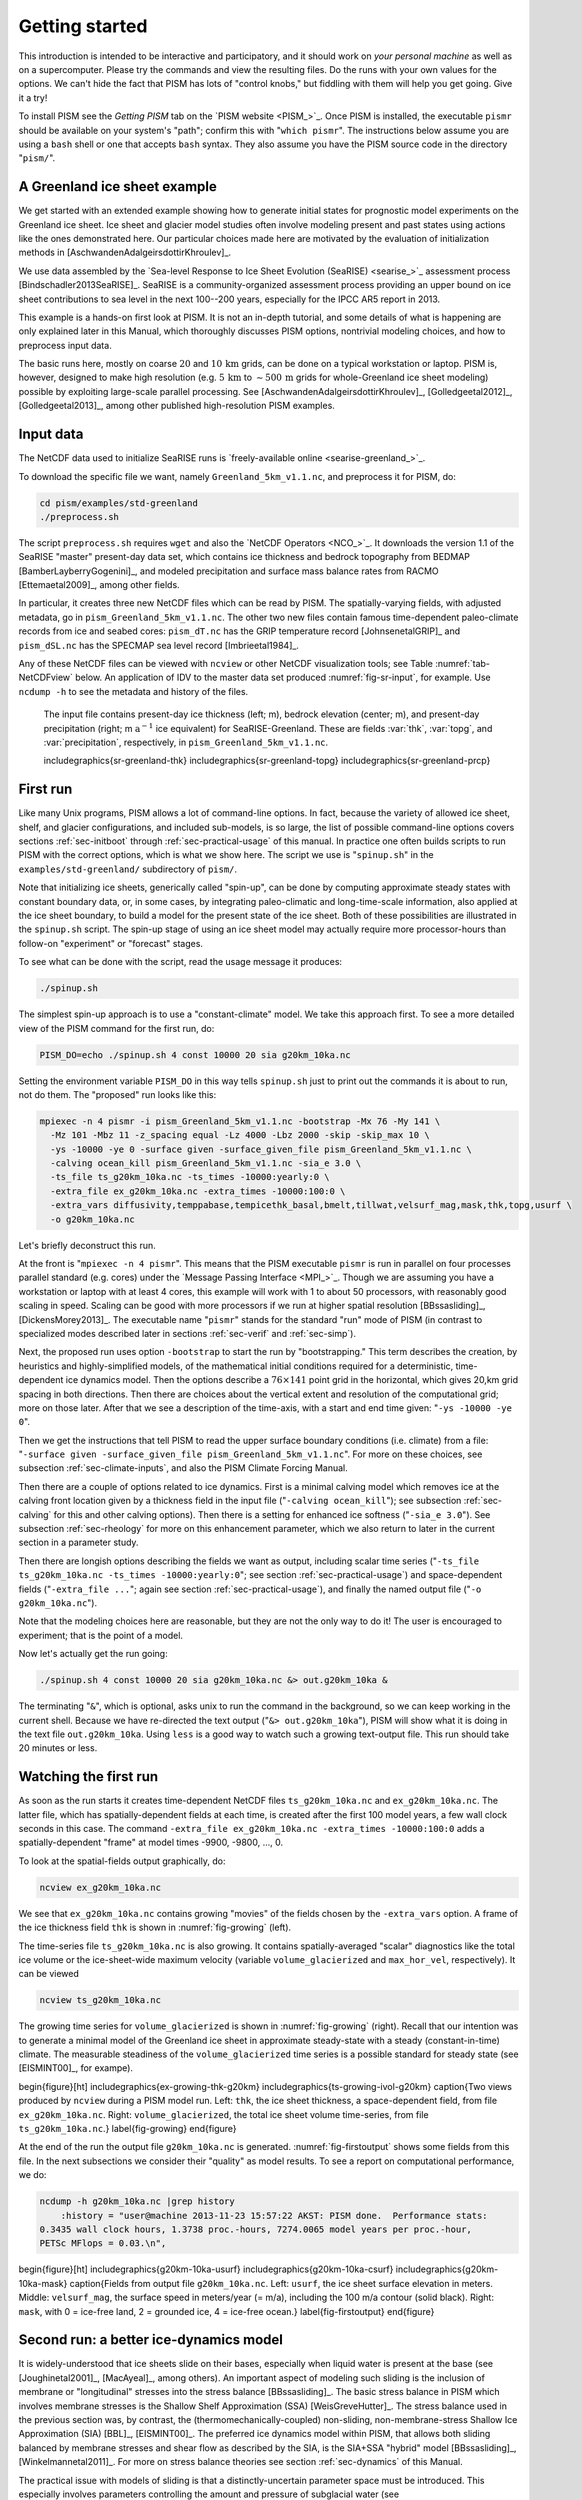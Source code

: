 .. _sec-start:

Getting started
===============

This introduction is intended to be interactive and participatory, and it should work on *your personal machine* as well as on a supercomputer.  Please try the commands and view the resulting files.  Do the runs with your own values for the options.  We can't hide the fact that PISM has lots of "control knobs," but fiddling with them will help you get going.  Give it a try!

To install PISM see the *Getting PISM* tab on the `PISM website <PISM_>`_.  Once PISM is installed, the executable ``pismr`` should be available on your system's "path"; confirm this with "``which pismr``".  The instructions below assume you are using a ``bash`` shell or one that accepts ``bash`` syntax.  They also assume you have the PISM source code in the directory "``pism/``".

A Greenland ice sheet example
-----------------------------

We get started with an extended example showing how to generate initial states for prognostic model experiments on the Greenland ice sheet.  Ice sheet and glacier model studies often involve modeling present and past states using actions like the ones demonstrated here.  Our particular choices made here are motivated by the evaluation of initialization methods in [AschwandenAdalgeirsdottirKhroulev]_.

We use data assembled by the `Sea-level Response to Ice Sheet Evolution (SeaRISE) <searise_>`_ assessment process [Bindschadler2013SeaRISE]_.  SeaRISE is a community-organized assessment process providing an upper bound on ice sheet contributions to sea level in the next 100--200 years, especially for the IPCC AR5 report in 2013.

This example is a hands-on first look at PISM.  It is not an in-depth tutorial, and some details of what is happening are only explained later in this Manual, which thoroughly discusses PISM options, nontrivial modeling choices, and how to preprocess input data.

The basic runs here, mostly on coarse :math:`20` and :math:`10\,\textrm{km}` grids, can be done on a typical workstation or laptop.  PISM is, however, designed to make high resolution (e.g. :math:`5\,\textrm{km}` to :math:`\sim 500\,\textrm{m}` grids for whole-Greenland ice sheet modeling) possible by exploiting large-scale parallel processing.  See [AschwandenAdalgeirsdottirKhroulev]_, [Golledgeetal2012]_, [Golledgeetal2013]_, among other published high-resolution PISM examples.


Input data
----------

The NetCDF data used to initialize SeaRISE runs is `freely-available online <searise-greenland_>`_.

To download the specific file we want, namely ``Greenland_5km_v1.1.nc``, and preprocess it for PISM, do:

.. code-block:: none

   cd pism/examples/std-greenland
   ./preprocess.sh

The script ``preprocess.sh`` requires ``wget`` and also the `NetCDF Operators <NCO_>`_.  It downloads the version 1.1 of the SeaRISE "master" present-day data set, which contains ice thickness and bedrock topography from BEDMAP [BamberLayberryGogenini]_, and modeled precipitation and surface mass balance rates from RACMO [Ettemaetal2009]_, among other fields.

In particular, it creates three new NetCDF files which can be read by PISM.  The spatially-varying fields, with adjusted metadata, go in ``pism_Greenland_5km_v1.1.nc``.  The other two new files contain famous time-dependent paleo-climate records from ice and seabed cores: ``pism_dT.nc`` has the GRIP temperature record [JohnsenetalGRIP]_ and ``pism_dSL.nc`` has the SPECMAP sea level record [Imbrieetal1984]_.

Any of these NetCDF files can be viewed with ``ncview`` or other NetCDF visualization tools; see Table :numref:`tab-NetCDFview` below.  An application of IDV to the master data set produced :numref:`fig-sr-input`, for example.  Use ``ncdump -h`` to see the metadata and history of the files.

.. figure:: FIXME.png
   :name: fig-sr-input

   The input file contains present-day ice thickness (left; m), bedrock elevation (center; m), and present-day precipitation (right; m :math:`\text{a}^{-1}` ice equivalent) for SeaRISE-Greenland. These are fields :var:`thk`, :var:`topg`, and :var:`precipitation`, respectively, in ``pism_Greenland_5km_v1.1.nc``.

   \includegraphics{sr-greenland-thk}
   \includegraphics{sr-greenland-topg}
   \includegraphics{sr-greenland-prcp}

.. _sec-runscript:

First run
---------

Like many Unix programs, PISM allows a lot of command-line options.  In fact, because the variety of allowed ice sheet, shelf, and glacier configurations, and included sub-models, is so large, the list of possible command-line options covers sections :ref:`sec-initboot` through :ref:`sec-practical-usage` of this manual.  In practice one often builds scripts to run PISM with the correct options, which is what we show here.  The script we use is "``spinup.sh``" in the ``examples/std-greenland/`` subdirectory of ``pism/``.

Note that initializing ice sheets, generically called "spin-up", can be done by computing approximate steady states with constant boundary data, or, in some cases, by integrating paleo-climatic and long-time-scale information, also applied at the ice sheet boundary, to build a model for the present state of the ice sheet.  Both of these possibilities are illustrated in the ``spinup.sh`` script.  The spin-up stage of using an ice sheet model may actually require more processor-hours than follow-on "experiment" or "forecast" stages.

To see what can be done with the script, read the usage message it produces:

.. code-block:: none

   ./spinup.sh

The simplest spin-up approach is to use a "constant-climate" model.  We take this approach first.  To see a more detailed view of the PISM command for the first run, do:

.. code-block:: none

   PISM_DO=echo ./spinup.sh 4 const 10000 20 sia g20km_10ka.nc

Setting the environment variable ``PISM_DO`` in this way tells ``spinup.sh`` just to print out the commands it is about to run, not do them.  The "proposed" run looks like this:

.. code-block:: none
   :name: firstcommand

   mpiexec -n 4 pismr -i pism_Greenland_5km_v1.1.nc -bootstrap -Mx 76 -My 141 \
     -Mz 101 -Mbz 11 -z_spacing equal -Lz 4000 -Lbz 2000 -skip -skip_max 10 \
     -ys -10000 -ye 0 -surface given -surface_given_file pism_Greenland_5km_v1.1.nc \
     -calving ocean_kill pism_Greenland_5km_v1.1.nc -sia_e 3.0 \
     -ts_file ts_g20km_10ka.nc -ts_times -10000:yearly:0 \
     -extra_file ex_g20km_10ka.nc -extra_times -10000:100:0 \
     -extra_vars diffusivity,temppabase,tempicethk_basal,bmelt,tillwat,velsurf_mag,mask,thk,topg,usurf \
     -o g20km_10ka.nc

Let's briefly deconstruct this run.

At the front is "``mpiexec -n 4 pismr``".  This means that the PISM executable ``pismr`` is run in parallel on four processes parallel standard (e.g. cores) under the `Message Passing Interface <MPI_>`_.  Though we are assuming you have a workstation or laptop with at least 4 cores, this example will work with 1 to about 50 processors, with reasonably good scaling in speed.  Scaling can be good with more processors if we run at higher spatial resolution [BBssasliding]_, [DickensMorey2013]_.  The executable name "``pismr``" stands for the standard "run" mode of PISM (in contrast to specialized modes described later in sections :ref:`sec-verif` and :ref:`sec-simp`).

Next, the proposed run uses option ``-bootstrap`` to start the run by "bootstrapping." This term describes the creation, by heuristics and highly-simplified models, of the mathematical initial conditions required for a deterministic, time-dependent ice dynamics model.  Then the options describe a :math:`76\times 141` point grid in the horizontal, which gives 20\,km grid spacing in both directions.  Then there are choices about the vertical extent and resolution of the computational grid; more on those later.  After that we see a description of the time-axis, with a start and end time given: "``-ys -10000 -ye 0``".

Then we get the instructions that tell PISM to read the upper surface boundary conditions (i.e. climate) from a file: "``-surface given -surface_given_file pism_Greenland_5km_v1.1.nc``".  For more on these choices, see subsection :ref:`sec-climate-inputs`, and also the PISM Climate Forcing Manual.

Then there are a couple of options related to ice dynamics.  First is a minimal calving model which removes ice at the calving front location given by a thickness field in the input file ("``-calving ocean_kill``"); see subsection :ref:`sec-calving` for this and other calving options).  Then there is a setting for enhanced ice softness ("``-sia_e 3.0``").  See subsection :ref:`sec-rheology` for more on this enhancement parameter, which we also return to later in the current section in a parameter study.

Then there are longish options describing the fields we want as output, including scalar time series ("``-ts_file ts_g20km_10ka.nc -ts_times -10000:yearly:0``"; see section :ref:`sec-practical-usage`) and space-dependent fields ("``-extra_file ...``"; again see section :ref:`sec-practical-usage`), and finally the named output file ("``-o g20km_10ka.nc``").

Note that the modeling choices here are reasonable, but they are not the only way to do it! The user is encouraged to experiment; that is the point of a model.

Now let's actually get the run going:

.. code-block:: none

   ./spinup.sh 4 const 10000 20 sia g20km_10ka.nc &> out.g20km_10ka &

The terminating "``&``", which is optional, asks unix to run the command in the background, so we can keep working in the current shell.  Because we have re-directed the text output ("``&> out.g20km_10ka``"), PISM will show what it is doing in the text file ``out.g20km_10ka``.  Using ``less`` is a good way to watch such a growing text-output file.  This run should take 20 minutes or less.


.. _sec-watchrun:

Watching the first run
----------------------

As soon as the run starts it creates time-dependent NetCDF files ``ts_g20km_10ka.nc`` and ``ex_g20km_10ka.nc``.  The latter file, which has spatially-dependent fields at each time, is created after the first 100 model years, a few wall clock seconds in this case.  The command ``-extra_file ex_g20km_10ka.nc -extra_times -10000:100:0`` adds a spatially-dependent "frame" at model times -9900, -9800, ..., 0.

To look at the spatial-fields output graphically, do:

.. code-block:: none

   ncview ex_g20km_10ka.nc

We see that ``ex_g20km_10ka.nc`` contains growing "movies" of the fields chosen by the ``-extra_vars`` option.  A frame of the ice thickness field ``thk`` is shown in :numref:`fig-growing` (left).

The time-series file ``ts_g20km_10ka.nc`` is also growing.  It contains spatially-averaged "scalar" diagnostics like the total ice volume or the ice-sheet-wide maximum velocity (variable ``volume_glacierized`` and ``max_hor_vel``, respectively).  It can be viewed

.. code-block:: none

   ncview ts_g20km_10ka.nc

The growing time series for ``volume_glacierized`` is shown in :numref:`fig-growing` (right).  Recall that our intention was to generate a minimal model of the Greenland ice sheet in approximate steady-state with a steady (constant-in-time) climate.  The measurable steadiness of the ``volume_glacierized`` time series is a possible standard for steady state (see [EISMINT00]_, for exampe).

\begin{figure}[ht]
\includegraphics{ex-growing-thk-g20km}
\includegraphics{ts-growing-ivol-g20km}
\caption{Two views produced by ``ncview`` during a PISM model run.  Left: ``thk``, the ice sheet thickness, a space-dependent field, from file ``ex_g20km_10ka.nc``.  Right: ``volume_glacierized``, the total ice sheet volume time-series, from file ``ts_g20km_10ka.nc``.}
\label{fig-growing}
\end{figure}

At the end of the run the output file ``g20km_10ka.nc`` is generated.  :numref:`fig-firstoutput` shows some fields from this file.  In the next subsections we consider their "quality" as model results.  To see a report on computational performance, we do:

.. code-block:: none

   ncdump -h g20km_10ka.nc |grep history
       :history = "user@machine 2013-11-23 15:57:22 AKST: PISM done.  Performance stats:
   0.3435 wall clock hours, 1.3738 proc.-hours, 7274.0065 model years per proc.-hour,
   PETSc MFlops = 0.03.\n",


\begin{figure}[ht]
\includegraphics{g20km-10ka-usurf}
\includegraphics{g20km-10ka-csurf}
\includegraphics{g20km-10ka-mask}
\caption{Fields from output file ``g20km_10ka.nc``.  Left: ``usurf``, the ice sheet surface elevation in meters.  Middle: ``velsurf_mag``, the surface speed in meters/year (= m/a), including the 100 m/a contour (solid black).  Right: ``mask``, with 0 = ice-free land, 2 = grounded ice, 4 = ice-free ocean.}
\label{fig-firstoutput}
\end{figure}


.. _sec-ssarun:

Second run: a better ice-dynamics model
---------------------------------------

It is widely-understood that ice sheets slide on their bases, especially when liquid water is present at the base (see [Joughinetal2001]_, [MacAyeal]_, among others).  An important aspect of modeling such sliding is the inclusion of membrane or "longitudinal" stresses into the stress balance [BBssasliding]_.  The basic stress balance in PISM which involves membrane stresses is the Shallow Shelf Approximation (SSA) [WeisGreveHutter]_.  The stress balance used in the previous section was, by contrast, the (thermomechanically-coupled) non-sliding, non-membrane-stress Shallow Ice Approximation (SIA) [BBL]_, [EISMINT00]_.  The preferred ice dynamics model within PISM, that allows both sliding balanced by membrane stresses and shear flow as described by the SIA, is the SIA+SSA "hybrid" model [BBssasliding]_, [Winkelmannetal2011]_.  For more on stress balance theories see section :ref:`sec-dynamics` of this Manual.

The practical issue with models of sliding is that a distinctly-uncertain parameter space must be introduced.  This especially involves parameters controlling the amount and pressure of subglacial water (see [AschwandenAdalgeirsdottirKhroulev]_, [Clarke05]_, [Tulaczyketal2000]_, [vanPeltOerlemans2012]_ among other references).  In this regard, PISM uses the concept of a saturated and pressurized subglacial till with a modeled distribution of yield stress  [BBssasliding]_, [SchoofStream]_.  The yield stress arises from the PISM model of the production of subglacial water, which is itself computed through the conservation of energy model [AschwandenBuelerKhroulevBlatter]_.  We use such models in the rest of this Getting Started section.

While the ``spinup.sh`` script has default sliding-related parameters, for demonstration purposes we change one parameter.  We replace the default power :math:`q=0.25` in the sliding law (the equation which relates both the subglacial sliding velocity and the till yield stress to the basal shear stress which appears in the SSA stress balance) by a less "plastic" and more "linear" choice :math:`q=0.5`.  See subsection :ref:`sec-basestrength` for more on sliding laws.  To see the run we propose, do

.. code-block:: none

   PISM_DO=echo PARAM_PPQ=0.5 ./spinup.sh 4 const 10000 20 hybrid g20km_10ka_hy.nc

Now remove "``PISM_DO=echo``" and redirect the text output into a file to start the run:

.. code-block:: none

   PARAM_PPQ=0.5 ./spinup.sh 4 const 10000 20 hybrid g20km_10ka_hy.nc &> out.g20km_10ka_hy &

This run should take 30 minutes or less. [2]_

When this run is finished it produces ``g20km_10ka_hy.nc``.  As before do

.. code-block:: none

   ncdump -h g20km_10ka_hy.nc |grep history

to see performance results for your machine.  The number reported as "``PETSc MFlops``" from this run is about :math:`3 \times 10^5`, much larger than the previous run, because now calls to the PETSc library are used when solving the non-local SSA stress balance in parallel.

The results of this run are shown in :numref:`fig-secondoutputcoarse`.  We show the basal sliding speed field ``velbase_mag`` in this Figure, where :numref:`fig-firstoutput` had the ``mask``, but the reader can check that ``velbase_mag``=0 in the nonsliding SIA-only result ``g20km_10ka.nc``.

\begin{figure}[ht]
\includegraphics{g20km-10ka-hy-usurf}
\includegraphics{g20km-10ka-hy-csurf}
\includegraphics{g20km-10ka-hy-cbase}
\caption{Fields from output file ``g20km_10ka_hy.nc``.  Left: ``usurf``, the ice sheet surface elevation in meters.  Middle: ``velsurf_mag``, the surface speed in m/a, including the 100 m/a contour (solid black).  Right: the sliding speed ``velbase_mag``, shown the same way as ``velsurf_mag``.}
\label{fig-secondoutputcoarse}
\end{figure}

The hybrid model includes sliding, and it is important to evaluate that aspect of the output.  However, though it is critical to the response of the ice to changes in climate, basal sliding velocity is essentially unobservable in real ice sheets.  On the other hand, because of relatively-recent advances in radar and image technology and processing [Joughin2002]_, the surface velocity of an ice sheet is an observable.

So, how good is our model result ``velsurf_mag``?  :numref:`fig-csurfvsobserved` compares the radar-observed ``surfvelmag`` field in the downloaded SeaRISE-Greenland data file ``Greenland_5km_v1.1.nc`` with the just-computed PISM result.  The reader might agree with these broad qualitative judgements:

\begin{figure}[ht]
\includegraphics{Greenland-5km-v1p1-surfvelmag} \includegraphics{g20km-10ka-hy-csurf} \includegraphics{g10km-10ka-hy-csurf}
\caption{Comparing observed and modeled surface speed.  All figures have a common scale (m/a), with 100 m/a contour shown (solid black).  Left: ``surfvelmag``, the observed values from SeaRISE data file ``Greenland_5km_v1.1.nc``.  Middle: ``velsurf_mag`` from ``g20km_10ka_hy.nc``.  Right: ``velsurf_mag`` from ``g10km_10ka_hy.nc``.}
\label{fig-csurfvsobserved}
\end{figure}

- the model results and the observed surface velocity look similar, and
- slow near-divide flow is generally in the right areas and of generally the right magnitude, but
- the observed Northeast Greenland ice stream is more distinct than in the model.

We can compare these PISM results to other observed-vs-model comparisons of surface velocity maps, for example Figure 1 in [Priceetal2011]_ and Figure 8 in [Larouretal2012]_.  Only ice-sheet-wide parameters and models were used here in PISM, that is, each location in the ice sheet was modeled by the same physics.  By comparison, those published comparisons involved tuning a large number of subglacial parameters to values which would yield close match to observations of the surface velocity.  Such tuning techniques, called "inversion" or "assimilation" of the surface velocity data, are also possible in PISM, [3]_ but the advantage of having few parameters in a model is well-known: the results reflect the underlying model not the flexibility of many parameters.

We have only tried two of the many models possible in PISM, and we are free to identify and adjust important parameters.  The first parameter change we consider, in the next subsection, is one of the most important: grid resolution.


.. _sec-higherresrun:

Third run: higher resolution
----------------------------

Now we change one key parameter, the grid resolution.  Model results differ even when the only change is the resolution.  Using higher resolution "picks up" more detail in the bed elevation and climate data.

If you can let it run overnight, do

.. code-block:: none

   PARAM_PPQ=0.5 ./spinup.sh 4 const 10000 10 hybrid g10km_10ka_hy.nc &> out.g10km_10ka_hy &

This run might take 4 to 6 hours.  However, supposing you have a larger parallel computer, you can change "``mpiexec -n 4``" to "``mpiexec -n N``" where ``N`` is a substantially larger number, up to 100 or so with an expectation of reasonable scaling on this grid [BBssasliding]_, [DickensMorey2013]_.

\begin{figure}[ht]
\includegraphics{g10km-10ka-hy-usurf} \includegraphics{g10km-10ka-hy-csurf} \includegraphics{g10km-10ka-hy-cbase}
\caption{Fields from output file ``g10km_10ka_hy.nc``.  Compare :numref:`fig-secondoutputcoarse`, which only differs by resolution.  Left: ``usurf`` in meters.  Middle: ``velsurf_mag`` in m/a.  Right: ``velbase_mag`` in m/a.}
\label{fig-secondoutputfiner}
\end{figure}

Some fields from the result ``g10km_10ka_hy.nc`` are shown in :numref:`fig-secondoutputfiner`.  :numref:`fig-csurfvsobserved` also compares observed velocity to the model results from 20 km and 10 km grids.  As a different comparison, :numref:`fig-ivolboth` shows ice volume time series ``volume_glacierized`` for 20 km and 10 km runs done here.  We see that this result depends on resolution, in particular because higher resolution grids allow the model to better resolve the flux through topographically-controlled outlet glaciers (compare [Pfefferetal2008]_).  However, because the total ice sheet volume is a highly-averaged quantity, the ``volume_glacierized`` difference from 20 km and 10 km resolution runs is only about one part in 60 (about 1.5\%) at the final time.  By contrast, as is seen in the near-margin ice in various locations shown in :numref:`fig-csurfvsobserved`, the ice velocity at a particular location may change by 100\% when the resolution changes from 20 km to 10 km.

Roughly speaking, the reader should only consider trusting those model results which are demonstrated to be robust across a range of model parameters, and, in particular, which are shown to be relatively-stable among relatively-high resolution results for a particular case.  Using a supercomputer is justified merely to confirm that lower-resolution runs were already "getting" a given feature or result.

\begin{figure}[ht]
\includegraphics{ivol-both-g20km-g10km}
\caption{Time series of modeled ice sheet volume ``volume_glacierized`` on 20km and 10km grids.  The present-day ice sheet has volume about :math:`2.9\times 10^6\,\text{km}^3` [BamberLayberryGogenini]_, the initial value seen in both runs.}
\label{fig-ivolboth}
\end{figure}


.. _sec-paleorun:

Fourth run: paleo-climate model spin-up
---------------------------------------

A this point we have barely mentioned one of the most important players in an ice sheet model: the surface mass balance (SMB) model.  Specifically, an SMB model combines precipitation (e.g. [Balesetal2001]_ for present-day Greenland) and a model for melt.  Melt models are always based on some approximation of the energy available at the ice surface [Hock05]_.  Previous runs in this section used a "constant-climate" assumption, which specifically meant using the modeled present-day SMB rates from the regional climate model RACMO [Ettemaetal2009]_, as contained in the SeaRISE-Greenland data set ``Greenland_5km_v1.1.nc``.

While a physical model of ice dynamics only describes the movement of the ice, the SMB (and the sub-shelf melt rate) are key inputs which directly determine changes in the boundary geometry.  Boundary geometry changes then feedback to determine the stresses seen by the stress balance and thus the motion.

There are other methods for producing SMB than using present-day modeled values.  We now try such a method, a "paleo-climate spin-up" for our Greenland ice sheet model.  Of course, direct measurements of prior climates in Greenland are not available as data!  There are, however, estimates of past surface temperatures at the locations of ice cores (see [JohnsenetalGRIP]_ for GRIP), along with estimates of past global sea level [Imbrieetal1984]_ which can be used to determine where the flotation criterion is applied---this is how PISM's ``mask`` variable is determined.  Also, models have been constructed for how precipitation differs from the present-day values [Huybrechts02]_.  For demonstration purposes, these are all used in the next run.  The relevant options are further documented in PISM's Climate Forcing Manual.

As noted, one must compute melt in order to compute SMB.  Here this is done using a temperature-index, "positive degree-day" (PDD) model [Hock05]_.  Such a PDD model has parameters for how much snow and/or ice is melted when surface temperatures spend time near or above zero degrees.  Again, see the PISM Climate Forcing Manual for relevant options.

To summarize the paleo-climate model applied here, temperature offsets from the GRIP core record affect the snow energy balance, and thus the rates of melting and runoff calculated by the PDD model.  In warm periods there is more marginal ablation, but precipitation may also increase (according to a temperature-offset model [Huybrechts02]_).  Additionally sea level undergoes changes in time and this affects which ice is floating.  Finally we add an earth deformation model, which responds to changes in ice load by changing the bedrock elevation [BLKfastearth]_.

To see how all this translates into PISM options, do

.. code-block:: none

   PISM_DO=echo PARAM_PPQ=0.5 REGRIDFILE=g20km_10ka_hy.nc \
     ./spinup.sh 4 paleo 25000 20 hybrid g20km_25ka_paleo.nc


\begin{figure}[ht]
\includegraphics{ivol-const-paleo}
\caption{Time series of modeled ice sheet volume ``volume_glacierized`` from constant-climate (blue; ``ts_g20km_10ka_hy.nc``) and paleo-climate (red; ``ts_g20km_25ka_paleo.nc``) spinup runs.  Note that the paleo-climate run started with the ice geometry at the end of the constant-climate run.}
\label{fig-ivolconstpaleo}
\end{figure}

You will see an impressively-long command, which you can compare to the one on page \pageref{firstcommand}.  There are several key changes.  First, we do not start from scratch but instead from a previously computed near-equilibrium result:

.. code-block:: none

     -regrid_file g20km_10ka_hy.nc -regrid_vars litho_temp,thk,enthalpy,tillwat,bmelt

For more on regridding see subsection :ref:`sec-regridding`.  Then we turn on the earth deformation model with option ``-bed_def lc``; see subsection :ref:`sec-beddef`.  After that the atmosphere and surface (PDD) models are turned on and the files they need are identified:

.. code-block:: none

     -atmosphere searise_greenland,delta_T,paleo_precip -surface pdd \
     -atmosphere_paleo_precip_file pism_dT.nc -atmosphere_delta_T_file pism_dT.nc

Then the ocean model, which provides both a subshelf melt rate and a time-dependent sealevel to the ice dynamics core, is turned on with ``-ocean constant,delta_SL`` and the file it needs is identified with ``-ocean_delta_SL_file pism_dSL.nc``.  For all of these "forcing" options, see the PISM Climate Forcing Manual.  The remainder of the options are similar or identical to the run that created ``g20km_10ka_hy.nc``.

To actually start the run, which we rather arbitrarily start at year -25000, essentially at the LGM, do:

.. code-block:: none

   PARAM_PPQ=0.5 REGRIDFILE=g20km_10ka_hy.nc \
     ./spinup.sh 4 paleo 25000 20 hybrid g20km_25ka_paleo.nc &> out.g20km_25ka_paleo &

This run should only take one or two hours, noting it is at a coarse 20 km resolution.

The fields ``usurf``, ``velsurf_mag``, and ``velbase_mag`` from file ``g20km_25ka_paleo.nc`` are sufficiently similar to those shown in :numref:`fig-secondoutputcoarse` that they are not shown here.  Close inspection reveals differences, but of course these runs only differ in the applied climate and run duration and not in resolution or ice dynamics parameters.

\begin{figure}[ht]
\includegraphics{ivoltemp-const-paleo}
\caption{Time series of temperate ice volume ``volume_glacierized_temperate`` from constant-climate (blue; ``ts_g20km_10ka_hy.nc``) and paleo-climate (red; ``ts_g20km_25ka_paleo.nc``) spinup runs.  The cold of the last ice age affects the fraction of temperate ice.  Note different volume scale compared to that in :numref:`fig-ivolconstpaleo`; only about 1\% of ice is temperate (by volume).}
\label{fig-ivoltempconstpaleo}
\end{figure}

To see the difference between runs more clearly, :numref:`fig-ivolconstpaleo` compares the time-series variable ``volume_glacierized``.  We see the effect of option ``-regrid_file g20km_10ka_hy.nc -regrid_vars ...,thk,...``, which implies that the paleo-climate run starts with the ice geometry from the end of the constant-climate run.

Another time-series comparison, of the variable ``volume_glacierized_temperate``, the total volume of temperate (at 0:math:`^\circ`C) ice, appears in :numref:`fig-ivoltempconstpaleo`.  The paleo-climate run shows the cold period from :math:`\approx -25` ka to :math:`\approx -12` ka.  Both constant-climate and paleo-climate runs then come into rough equilibrium in the holocene.  The bootstrapping artifact, seen at the start of the constant-climate run, which disappears in less than 1000 years, is avoided in the paleo-climate run by starting with the constant-climate end-state.  The reader is encouraged to examine the diagnostic files ``ts_g20km_25ka_paleo.nc`` and ``ex_g20km_25ka_paleo.nc`` to find more evidence of the (modeled) climate impact on the ice dynamics.


.. _sec-gridseq:

Getting serious I: grid sequencing
----------------------------------

The previous sections were not very ambitious.  We were just getting started!  Now we demonstrate a serious PISM capability, the ability to change, specifically to *refine*, the grid resolution at runtime.

One can of course do the longest model runs using a coarse grid, like the 20 km grid used first.  It is, however, only possible to pick up detail from high quality data, for instance bed elevation and/or high-resolution climate data, using high grid resolution.

A 20 or 10 km grid is inadequate for resolving the flow of the ice sheet through the kind of fjord-like, few-kilometer-wide topographical confinement which occurs, for example, at Jakobshavn Isbrae in the west Greenland ice sheet [Joughinetal08]_, an important outlet glacier which both flows fast and drains a large fraction of the ice sheet.  One possibility is to set up an even higher-resolution PISM regional model covering only one outlet glacier, but this requires decisions about coupling to the whole ice sheet flow.  (See section :ref:`sec-jako`.)  But here we will work on high resolution for the whole ice sheet, and thus all outlet glaciers.

Consider the following command; compare it to the one on page \pageref{firstcommand}:

.. code-block:: none

   mpiexec -n 4 pismr -i pism_Greenland_5km_v1.1.nc -bootstrap -Mx 301 -My 561 \
     -Mz 201 -Mbz 21 -z_spacing equal -Lz 4000 -Lbz 2000 -ys -200 -ye 0 \
     -regrid_file g20km_10ka_hy.nc -regrid_vars litho_temp,thk,enthalpy,tillwat,bmelt ...

Instead of a 20 km grid in the horizontal (``-Mx 76 -My 141``) we ask for a 5 km grid (``-Mx 301 -My 561``).  Instead of vertical grid resolution of 40 m (``-Mz 101 -z_spacing equal -Lz 4000``) we ask for a vertical resolution of 20 m (``-Mz 201 -z_spacing equal -Lz 4000``). [4]_  Most significantly, however, we say ``-regrid_file g20km_10ka_hy.nc`` to regrid---specifically, to bilinearly-interpolate---fields from a model result computed on the coarser 20 km grid.  The regridded fields (``-regrid_vars litho_temp,...``) are the evolving mass and energy state variables which are already approximately at equilibrium on the coarse grid.  Because we are bootstrapping (i.e. using the ``-bootstrap`` option), the other variables, especially the bedrock topography ``topg`` and the climate data, are brought in to PISM at "full" resolution, that is, on the original 5 km grid in the data file ``pism_Greenland_5km_v1.1.nc``.

This technique could be called "grid sequencing". [5]_ The result of the above command will be to compute the near-equilibrium result on the fine 5 km grid, taking advantage of the coarse-gridded computation of approximate equilibrium, and despite a run of only 200 model years (``-ys -200 -ye 0``).  How close to equilibrium we get depends on both durations, i.e. on both the coarse and fine grid run durations, but certainly the computational effort is reduced by doing a short run on the fine grid.  Note that in the previous subsection we also used regridding.  In that application, however, ``-regrid_file`` only "brings in" fields from a run on the same resolution.

Generally the fine grid run duration in grid sequencing should be at least :math:`t = \Delta x / v_{\text{min}}` where :math:`\Delta x` is the fine grid resolution and :math:`v_{\text{min}}` is the lowest ice flow speed that we expect to be relevant to our modeling purposes.  That is, the duration should be such that slow ice at least has a chance to cross one grid cell.  In this case, if :math:`\Delta x = 5` km and :math:`v_{\text{min}} = 25` m/a then we get :math:`t=200` a.  Though we use this as the duration, it is a bit short, and the reader might compare :math:`t=500` results (i.e. using :math:`v_{\text{min}} = 10` m/a).

Actually we will demonstrate how to go from :math:`20\,\text{km}` to :math:`5\,\text{km}` in two steps, :math:`20\,\text{km}\,\to\,10\,\text{km}\,\to\,5\,\text{km}`, with durations of 10 ka, 2 ka, and 200 a, respectively.  The 20 km coarse grid run is already done; the result is in ``g20km_10ka_hy.nc``.  So we run the following script which is ``gridseq.sh`` in ``examples/std-greenland/``.  It calls ``spinup.sh`` to collect all the right PISM options:

.. code:: bash

   #!/bin/bash
   NN=4
   export PARAM_PPQ=0.5
   export REGRIDFILE=g20km_10ka_hy.nc
   export EXSTEP=100
   ./spinup.sh $NN const 2000  10 hybrid g10km_gridseq.nc
   export REGRIDFILE=g10km_gridseq.nc
   export EXSTEP=10
   ./spinup.sh $NN const 200    5 hybrid  g5km_gridseq.nc

Environment variable ``EXSTEP`` specifies the time in years between writing the spatially-dependent, and large-file-size-generating, frames for the ``-extra_file ...`` diagnostic output.

Before you run the above script, however, an important

.. warning::

   The 5 km run requires 8 Gb of memory at minimum!

If you try it without at least 8 Gb of memory then your machine will "bog down" and start using the hard disk for swap space!  The run will not complete and your hard disk will get a lot of wear!  (If you have less than 8 Gb memory, comment out the last three lines of the above script---e.g. using the "``#``" character at the beginning of the line---so that you only do the 20 km :math:`\to` 10 km refinement.)

Run the script like this:

.. code-block:: none

   ./gridseq.sh &> out.gridseq &

The 10 km run takes under two wall-clock hours (8 processor-hours) and the 5 km run takes about 6 wall-clock hours (24 processor-hours).

\begin{figure}[ht]
\includegraphics{g40km-detail}
\includegraphics{g20km-detail}
\includegraphics{g10km-detail}
\includegraphics{g5km-detail} 
\caption{Detail of field ``velsurf_mag`` showing the central western coast of Greenland, including Jakobshavn Isbrae (lowest major flow), from runs of resolution 40, 20, 10, 5 km (left-to-right).  Color scheme and scale, including 100 m/a contour (solid black), are all identical to ``velsurf_mag`` Figures :numref:`fig-secondoutputcoarse`, :numref:`fig-csurfvsobserved`, and :numref:`fig-secondoutputfiner`.}
\label{fig-gridseqdetail}
\end{figure}

:numref:`fig-gridseqdetail`, showing only a detail of the western coast of Greenland, with several outlet glaciers visible, suggests what is accomplished: the high resolution runs have separated outlet glacier flows, as they are in fact.  Note that all of these results were generated in a few wall clock hours on a laptop!  The surface speed ``velsurf_mag`` from files ``g10km_gridseq.nc`` and ``g5km_gridseq.nc`` is shown (two right-most subfigures).  In the two left-hand subfigures we show the same field from NetCDF files ``g40km_10ka_hy.nc`` and ``g20km_10ka_hy.nc``; the former is an added 40 km result using an obvious modification of the run in section :ref:`sec-ssarun`.

\begin{figure}[ht]
\includegraphics{ivol-gridseq}
\caption{Time series of ice volume ``volume_glacierized`` from the three runs in our grid sequencing example: 20 km for 10 ka = ``ts_g20km_10ka_hy.nc``, 10 km for 2 ka = ``ts_g10km_gridseq.nc``, and 5 km for 200 a = ``ts_g5km_gridseq.nc``.}
\label{fig-ivolgridseq}
\end{figure}

:numref:`fig-ivolgridseq`, which shows time series of ice volume, also shows the cost of high resolution, however.  The short 200 a run on the 5 km grid took about 3 wall-clock hours compared to the 10 minutes taken by the 10 ka run on a 20 km grid.  The fact that the time series for ice volume on 10 km and 5 km grids are not very "steady" also suggests that these runs should actually be longer.

In this vein, if you have an available supercomputer then a good exercise is to extend our grid sequencing example to 3 km or 2 km resolutions [AschwandenAdalgeirsdottirKhroulev]_; these grids are already supported in the script ``spinup.sh``.  Note that the vertical grid also generally gets refined as the horizontal grid is refined.

Going to a 1km grid is possible, but you will start to see the limitations of distributed file systems in writing the enormous NetCDF files in question [DickensMorey2013]_.  Notice that a factor-of-five refinement in all three dimensions, e.g. from 5 km to 1 km in the horizontal, and from 20 m to 4 m in the vertical, generates an output NetCDF file which is 125 times larger.  Since the already-generated 5 km result ``g5km_gridseq.nc`` is over 0.5 Gb, the result is a very large file at 1 km.

On the other hand, on fine grids we observe that *memory* parallelism, i.e. spreading the stored model state over the separated memory of many nodes of supercomputers, is as important as the usual *computation* (CPU) parallelism.

This subsection has emphasized the "P" in PISM, the nontrivial parallelism in which the solution of the conservation equations, especially the stress balance equations, is distributed across processors.  An easier and more common mode of parallelism is to distribute distinct model runs, each with different parameter values, among the processors.  For scientific purposes, such parameter studies, whether parallel or not, are at least as valuable as individual high-resolution runs.


.. _sec-paramstudy:

Getting serious II: an ice dynamics parameter study
---------------------------------------------------

The readers of this manual should not assume the PISM authors know all the correct parameters for describing ice flow.  While PISM must have *default* values of all parameters, to help users get started, [1]_ it has more than two hundred user-configurable parameters.  The goal in this manual is to help the reader adjust them to their desired values.  While "correct" values may never be known, or may not exist, examining the behavior of the model as it depends on parameters is both a nontrivial and an essential task.

For some parameters used by PISM, changing their values within their ranges of experimental uncertainty is unlikely to affect model results in any important manner (e.g. ``constants.sea_water.density``).  For others, however, for instance for the exponent in the basal sliding law, changing the value is highly-significant to model results, as we'll see in this subsection.  This is also a parameter which is very uncertain given current glaciological understanding [CuffeyPaterson]_.

To illustrate a parameter study in this Manual we restrict consideration to just two important parameters for ice dynamics,

- :math:`q=` ``pseudo_plastic_q``: exponent used in the sliding law which relates basal sliding velocity to basal shear stress in the SSA stress balance; see subsection :ref:`sec-basestrength` for more on this parameter, and
- :math:`e=` ``sia_enhancement_factor``: values larger than one give flow "enhancement" by making the ice deform more easily in shear than is determined by the standard flow law [LliboutryDuval1985]_, [PatersonBudd]_; applied only in the SIA stress balance; see subsection :ref:`sec-rheology` for more on this parameter.


By varying these parameters over full intervals of values, say :math:`0.1\le q \le 1.0` and :math:`1 \le e \le 6`, we could explore a two-dimensional parameter space.  But of course each :math:`(q,e)` pair needs a full computation, so we can only sample this two-dimensional space.  Furthermore we must specify a concrete run for each parameter pair.  In this case we choose to run for 1000 model years, in every case initializing from the stored state ``g10km_gridseq.nc`` generated in the previous subsection :ref:`sec-gridseq`.

The next script, which is ``param.sh`` in ``examples/std-greenland/``, gets values :math:`q\in\{0.1,0.5,1.0\}` and :math:`e\in\{1,3,6\}` in a double ``for``-loop.  It generates a run-script for each :math:`(q,e)` pair.  For each parameter setting it calls ``spinup.sh``, with the environment variable ``PISM_DO=echo`` so that ``spinup.sh`` simply outputs the run command.  This run command is then redirected into an appropriately-named ``.sh`` script file:

.. code:: bash

   #!/bin/bash
   NN=4
   DUR=1000
   START=g10km_gridseq.nc
   for PPQ in 0.1 0.5 1.0 ; do
     for SIAE in 1 3 6 ; do
        PISM_DO=echo REGRIDFILE=$START PARAM_PPQ=$PPQ PARAM_SIAE=$SIAE \
          ./spinup.sh $NN const $DUR 10 hybrid p10km_${PPQ}_${SIAE}.nc \
          &> p10km_${PPQ}_${SIAE}.sh
     done
   done

Notice that, because the stored state ``g10km_gridseq.nc`` used :math:`q=0.5` and :math:`e=3`, one of these runs simply  continues with no change in the physics.

To set up and run the parameter study, without making a mess from all the generated files, do:

.. code-block:: bash

   cd examples/std-greenland/           # g10km_gridseq.nc should be in this directory
   mkdir paramstudy
   cd paramstudy
   ln -s ../g10km_gridseq.nc            # these four lines make links to ...
   ln -s ../pism_Greenland_5km_v1.1.nc  #
   ln -s ../spinup.sh                   #
   ln -s ../param.sh                    # ... existing files in examples/std-greenland/
   ./param.sh


The result of the last command is to generate nine run scripts,


.. code-block:: none

   p10km_0.1_1.sh  p10km_0.1_3.sh  p10km_0.1_6.sh
   p10km_0.5_1.sh  p10km_0.5_3.sh  p10km_0.5_6.sh
   p10km_1.0_1.sh  p10km_1.0_3.sh  p10km_1.0_6.sh


The reader should inspect a few of these scripts.  They are all very similar, of course, but, for instance, the ``p10km_0.1_1.sh`` script uses options ``-pseudo_plastic_q 0.1`` and ``-sia_e 1``.

\begin{figure}[ht]
\includegraphics{ivol-param}

\caption{Time series of ice volume ``volume_glacierized`` from nine runs in our parameter study example, with parameter choices :math:`(q,e)` given.}
\label{fig-ivolparamstudy}
\end{figure}

We have not yet run PISM, but only asked one script to create nine others.  We now have the option of running them sequentially or in parallel.  Each script itself does a parallel run, over the ``NN=4`` processes specified by ``param.sh`` when generating the run scripts.  If you have :math:`4 \times 9 = 36` cores available then you can do the runs fully in parallel (this is ``runparallel.sh`` in ``examples/std-greenland/``):

.. code:: bash

   #!/bin/bash
   for scriptname in $(ls p10km*sh) ; do
     echo ; echo "starting ${scriptname} ..."
     bash $scriptname &> out.$scriptname &  # start immediately in background
   done

Otherwise you should do them in sequence (this is ``runsequential.sh`` in ``examples/std-greenland/``):

.. code:: bash

   #!/bin/bash
   for scriptname in $(ls p10km*sh) ; do
     echo ; echo "starting ${scriptname} ..."
     bash $scriptname                       # will wait for completion
   done

On the same old 2012-era 4 core laptop, ``runsequential.sh`` took a total of just under 7 hours to complete the whole parameter study.  The runs with :math:`q=0.1` (the more "plastic" end of the basal sliding spectrum) took up to four times longer than the :math:`q=0.5` and :math:`q=1.0` runs.  Roughly speaking, values of :math:`q` which are close to zero imply a subglacial till model with a true yield stress, and the result is that even small changes in overall ice sheet state (geometry, energy, \dots) will cause *some* location to exceed its yield stress and suddenly change flow regime.  This will shorten the time steps.  By contrast, the :math:`e` value is much less significant in determining run times.

\begin{figure}[ht]
\includegraphics{p10km-01-1-csurf.png}
\includegraphics{p10km-01-3-csurf.png}
\includegraphics{p10km-01-6-csurf.png}

\includegraphics{p10km-05-1-csurf.png}
\includegraphics{p10km-05-3-csurf.png}
\includegraphics{p10km-05-6-csurf.png} 
\includegraphics{Greenland-5km-v1p1-surfvelmag}

\includegraphics{p10km-1-1-csurf.png}
\includegraphics{p10km-1-3-csurf.png}
\includegraphics{p10km-1-6-csurf.png}

\caption{Surface speed ``velsurf_mag`` from a 10 km grid parameter study.  Right-most subfigure is observed data from ``Greenland_5km_v1.1.nc``.  Top row: :math:`q=0.1` and :math:`e=1,3,6` (left-to-right).  Middle row: :math:`q=0.5`.  Bottom row: :math:`q=1.0`.  All subfigures have common color scale (velocity m/a), as shown in the right-most figure, with 100 m/a contour shown in all cases (solid black).}
\label{fig-paramstudy}
\end{figure}

On a supercomputer, the ``runparallel.sh`` script generally should be modified to submit jobs to the scheduler.  See example scripts ``advanced/paramspawn.sh`` and ``advanced/paramsubmit.sh`` for a parameter study that does this.  (But see your system administrator if you don't know what a "job scheduler" is!)  Of course, if you have a supercomputer then you can redo this parameter study on a 5 km grid.

Results from these runs are seen in Figures :numref:`fig-ivolparamstudy` and :numref:`fig-paramstudy`.  In the former we see that the :math:`(0.5,3)` run simply continues the previous initialization run.  In some other graphs we see abrupt initial changes, caused by abrupt parameter change, e.g. when the basal sliding becomes much more plastic (:math:`q=0.1`).  In all cases with :math:`e=1` the flow slows and the sheet grows in volume as discharge decreases, while in all cases with :math:`e=6` the flow accelerates and the sheet shrinks in volume as discharge increases.

In :numref:`fig-paramstudy` we can compare the surface speed model results to observations.  Roughly speaking, the ice softness parameter :math:`e` has effects seen most-clearly by comparing the interior of the ice sheet; scan left-to-right for the :math:`e=1,3,6` subfigures.  The basal sliding exponent :math:`q` has effects seen most-clearly by comparing flow along the very steep margin, especially in the southern half of the ice sheet; scan top-to-bottom for :math:`q=0.1,0.5,1.0`, going from nearly-plastic at top to linear at bottom.

From such figures we can make an informal assessment and comparison of the results, but objective assessment is important.  Example objective functionals include: *(i)* compute the integral of the square (or other power) of the difference between the model and observed surface velocity [AschwandenAdalgeirsdottirKhroulev]_, or *(ii)* compute the model-observed differences between the histogram of the number of cells with a given surface speed [BKAJS]_.  Note that these functionals are measuring the effects of changing a small number of parameters, namely two parameters in the current study.  So-called "inversion" might use the same objective functionals but with a much larger parameter space.  Inversion is therefore capable of achieving much smaller objective measures [Habermannetal2013]_, [Larouretal2012]_, [Priceetal2011]_, though at the cost of less understanding, perhaps, of the meaning of the optimal parameter values.

.. _sec-nctoolsintro:

Handling NetCDF files
---------------------

PISM takes one or more NetCDF files as input, then it does some computation, and then it produces one or more NetCDF files as output.  But other tools are usually needed to help to extract meaning from NetCDF files, and yet more NetCDF tools help with creating PISM input files or post-processing PISM output files.  Thus we finish this section with a list of NetCDF tools in Table :numref:`tab-NetCDFview`.

The PISM authors use ``ncview`` and "``ncdump -h``" for quick visualization and metadata examination.  NCO has powerful command-line manipulation of NetCDF files, but requires some learning.  Another such command-line tool is CDO, but to use CDO on PISM files first run the script ``nc2cdo.py``, from the ``util/`` PISM directory, on the file to fix the metadata so that CDO will understand the mapping.  Finally, Python scripts using the ``netcdf4-python`` package (see the PISM Installation Manual) are often the best way to non-trivially change a NetCDF file or make publishable figures from it.  Matlab also has good NetCDF I/O capabilities.

See Table :numref:`tab-modelhierarchy` in subsection :ref:`sec-model-hierarchy` for an overview on the data necessary for modeling.  For more information on the format of input files for PISM, see section :ref:`sec-initboot`.

.. list-table:: A selection of tools for viewing and modifying NetCDF files.
   :name: tab-NetCDFview
   :header-rows: 1

   * - Tool
     - Function

   * - ``ncdump``
     - dump binary NetCDF as ``.cdl`` (text) file

   * - ``ncgen``
     - convert ``.cdl`` file to binary NetCDF

   * - ncview_
     - quick graphical view

   * - CDO_
     - Climate Data Operators; command-line tools, including conservative re-mapping

   * - IDV_
     - more complete visualization

   * - NCO_
     - NetCDF Operators; command-line tools for pre- and post-processing

   * - NCL_
     - NCAR Command Language

   * - PyNGL_
     - Python version of NCL
   
.. rubric:: Footnotes

.. [1] They are stored in human-readable form in the file ``src/pism_config.cdl``.

.. [2] Regarding the relative speeds of the runs that produce ``g20km_10ka.nc`` and ``g20km_10ka_hy.nc``, note that the computation of the SSA stress balance is substantially more expensive than the SIA in a per-step sense. However, the SSA stress balance in combination with the mass continuity equation causes the maximum diffusivity in the ice sheet to be substantially lower during the run. Because the maximum diffusivity controls the time-step in the PISM adaptive time-stepping scheme [BBL]_, the number of time steps is reduced in the hybrid run. To see this contrast use ``ncview ts_g20km_10ka*nc`` to view variables ``max_diffusivity`` and ``dt``.

.. [3] See [vanPeltetal2013]_ (inversion of DEMs for basal topography) and [Habermannetal2013]_ (inversion surface velocities for basal shear stress) for PISM-based inversion methods and analysis.

.. [4] See subsections :ref:`sec-bootstrapping`, :ref:`sec-coords`, and :ref:`sec-grid` for more about determining the computation domain and grid at bootstrapping.

.. [5] It is not quite "multigrid." That would both involve refinement and coarsening stages in computing the fine grid solution.
